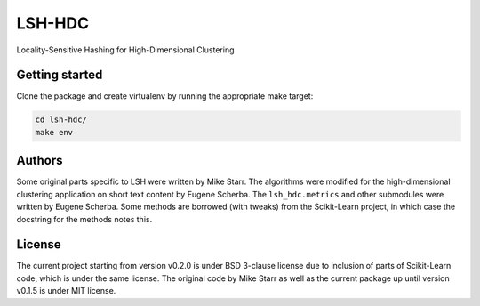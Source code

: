 LSH-HDC
=======

Locality-Sensitive Hashing for High-Dimensional Clustering

.. image:: https://circleci.com/gh/escherba/lsh-hdc.png?style=shield
    :target: https://circleci.com/gh/escherba/lsh-hdc
    :alt: Tests Status

Getting started
---------------

Clone the package and create virtualenv by running the appropriate make target:

.. code-block:: bash

    cd lsh-hdc/
    make env

Authors
-------

Some original parts specific to LSH were written by Mike Starr. The algorithms
were modified for the high-dimensional clustering application on short text
content by Eugene Scherba. The ``lsh_hdc.metrics`` and other submodules were
written by Eugene Scherba. Some methods are borrowed (with tweaks) from the
Scikit-Learn project, in which case the docstring for the methods notes this.

License
-------

The current project starting from version v0.2.0 is under BSD 3-clause license
due to inclusion of parts of Scikit-Learn code, which is under the same
license.  The original code by Mike Starr as well as the current package up
until version v0.1.5 is under MIT license.
